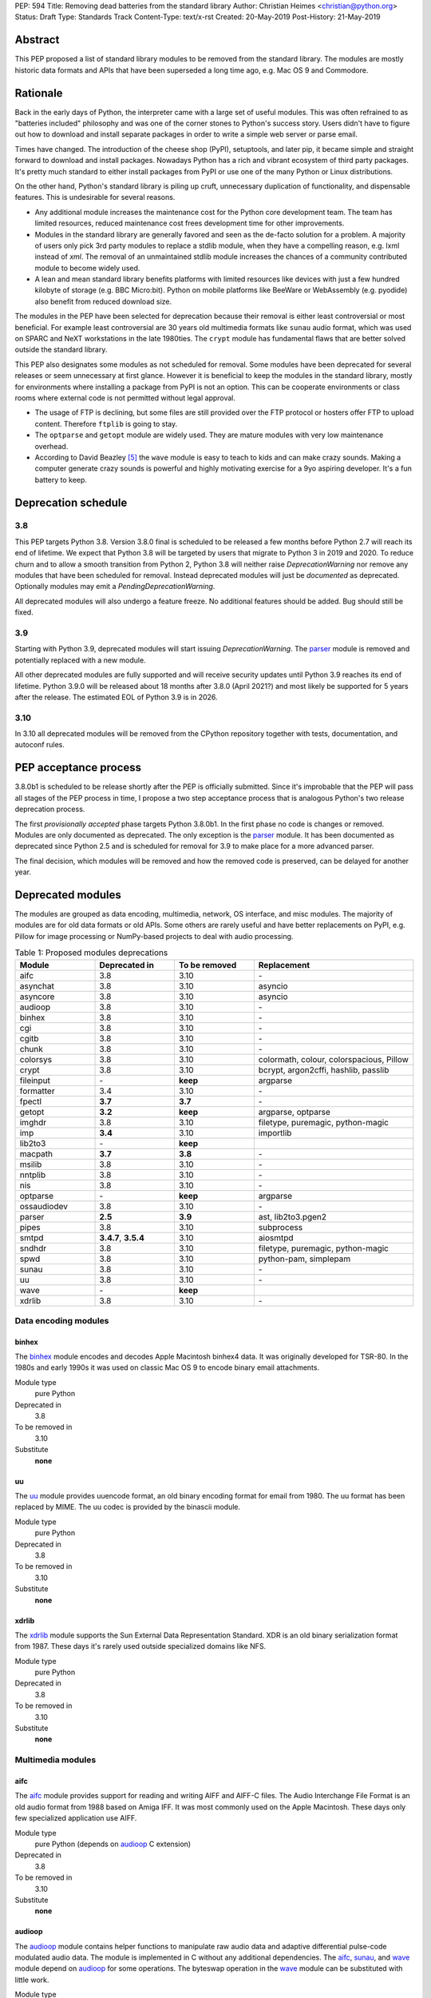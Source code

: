 PEP: 594
Title: Removing dead batteries from the standard library
Author: Christian Heimes <christian@python.org>
Status: Draft
Type: Standards Track
Content-Type: text/x-rst
Created: 20-May-2019
Post-History: 21-May-2019


Abstract
========

This PEP proposed a list of standard library modules to be removed from the
standard library. The modules are mostly historic data formats and APIs that
have been superseded a long time ago, e.g. Mac OS 9 and Commodore.


Rationale
=========

Back in the early days of Python, the interpreter came with a large set of
useful modules. This was often refrained to as "batteries included"
philosophy and was one of the corner stones to Python's success story.
Users didn't have to figure out how to download and install separate
packages in order to write a simple web server or parse email.

Times have changed. The introduction of the cheese shop (PyPI), setuptools,
and later pip, it became simple and straight forward to download and install
packages. Nowadays Python has a rich and vibrant ecosystem of third party
packages. It's pretty much standard to either install packages from PyPI or
use one of the many Python or Linux distributions.

On the other hand, Python's standard library is piling up cruft, unnecessary
duplication of functionality, and dispensable features. This is undesirable
for several reasons.

* Any additional module increases the maintenance cost for the Python core
  development team. The team has limited resources, reduced maintenance cost
  frees development time for other improvements.
* Modules in the standard library are generally favored and seen as the
  de-facto solution for a problem. A majority of users only pick 3rd party
  modules to replace a stdlib module, when they have a compelling reason, e.g.
  lxml instead of `xml`. The removal of an unmaintained stdlib module
  increases the chances of a community contributed module to become widely
  used.
* A lean and mean standard library benefits platforms with limited resources
  like devices with just a few hundred kilobyte of storage (e.g. BBC
  Micro:bit). Python on mobile platforms like BeeWare or WebAssembly
  (e.g. pyodide) also benefit from reduced download size.

The modules in the PEP have been selected for deprecation because their
removal is either least controversial or most beneficial. For example
least controversial are 30 years old multimedia formats like ``sunau``
audio format, which was used on SPARC and NeXT workstations in the late
1980ties. The ``crypt`` module has fundamental flaws that are better solved
outside the standard library.

This PEP also designates some modules as not scheduled for removal. Some
modules have been deprecated for several releases or seem unnecessary at
first glance. However it is beneficial to keep the modules in the standard
library, mostly for environments where installing a package from PyPI is not
an option. This can be cooperate environments or class rooms where external
code is not permitted without legal approval.

* The usage of FTP is declining, but some files are still provided over
  the FTP protocol or hosters offer FTP to upload content. Therefore
  ``ftplib`` is going to stay.
* The ``optparse`` and ``getopt`` module are widely used. They are mature
  modules with very low maintenance overhead.
* According to David Beazley [5]_ the ``wave`` module is easy to teach to
  kids and can make crazy sounds. Making a computer generate crazy sounds is
  powerful and highly motivating exercise for a 9yo aspiring developer. It's
  a fun battery to keep.


Deprecation schedule
====================

3.8
---

This PEP targets Python 3.8. Version 3.8.0 final is scheduled to be released
a few months before Python 2.7 will reach its end of lifetime. We expect that
Python 3.8 will be targeted by users that migrate to Python 3 in 2019 and
2020. To reduce churn and to allow a smooth transition from Python 2,
Python 3.8 will neither raise `DeprecationWarning` nor remove any
modules that have been scheduled for removal. Instead deprecated modules will
just be *documented* as deprecated. Optionally modules may emit a
`PendingDeprecationWarning`.

All deprecated modules will also undergo a feature freeze. No additional
features should be added. Bug should still be fixed.

3.9
---

Starting with Python 3.9, deprecated modules will start issuing
`DeprecationWarning`. The `parser`_ module is removed and potentially
replaced with a new module.

All other deprecated modules are fully supported and will receive security
updates until Python 3.9 reaches its end of lifetime. Python 3.9.0 will
be released about 18 months after 3.8.0 (April 2021?) and most likely
be supported for 5 years after the release. The estimated EOL of Python 3.9
is in 2026.

3.10
----

In 3.10 all deprecated modules will be removed from the CPython repository
together with tests, documentation, and autoconf rules.


PEP acceptance process
======================

3.8.0b1 is scheduled to be release shortly after the PEP is officially
submitted. Since it's improbable that the PEP will pass all stages of the
PEP process in time, I propose a two step acceptance process that is
analogous Python's two release deprecation process.

The first *provisionally accepted* phase targets Python 3.8.0b1. In the first
phase no code is changes or removed. Modules are only documented as
deprecated. The only exception is the `parser`_ module. It has been
documented as deprecated since Python 2.5 and is scheduled for removal for
3.9 to make place for a more advanced parser.

The final decision, which modules will be removed and how the removed code
is preserved, can be delayed for another year.


Deprecated modules
==================

The modules are grouped as data encoding, multimedia, network, OS interface,
and misc modules. The majority of modules are for old data formats or
old APIs. Some others are rarely useful and have better replacements on
PyPI, e.g. Pillow for image processing or NumPy-based projects to deal with
audio processing.

.. csv-table:: Table 1: Proposed modules deprecations
   :header: "Module", "Deprecated in", "To be removed", "Replacement"
   :widths: 1, 1, 1, 2

    aifc,3.8,3.10,\-
    asynchat,3.8,3.10,asyncio
    asyncore,3.8,3.10,asyncio
    audioop,3.8,3.10,\-
    binhex,3.8,3.10,\-
    cgi,3.8,3.10,\-
    cgitb,3.8,3.10,\-
    chunk,3.8,3.10,\-
    colorsys,3.8,3.10,"colormath, colour, colorspacious, Pillow"
    crypt,3.8,3.10,"bcrypt, argon2cffi, hashlib, passlib"
    fileinput,\-,**keep**,argparse
    formatter,3.4,3.10,\-
    fpectl,**3.7**,**3.7**,\-
    getopt,**3.2**,**keep**,"argparse, optparse"
    imghdr,3.8,3.10,"filetype, puremagic, python-magic"
    imp,**3.4**,3.10,importlib
    lib2to3,\-,**keep**,
    macpath,**3.7**,**3.8**,\-
    msilib,3.8,3.10,\-
    nntplib,3.8,3.10,\-
    nis,3.8,3.10,\-
    optparse,\-,**keep**,argparse
    ossaudiodev,3.8,3.10,\-
    parser,**2.5**,**3.9**,"ast, lib2to3.pgen2"
    pipes,3.8,3.10,subprocess
    smtpd,"**3.4.7**, **3.5.4**",3.10,aiosmtpd
    sndhdr,3.8,3.10,"filetype, puremagic, python-magic"
    spwd,3.8,3.10,"python-pam, simplepam"
    sunau,3.8,3.10,\-
    uu,3.8,3.10,\-
    wave,\-,**keep**,
    xdrlib,3.8,3.10,\-


Data encoding modules
---------------------

binhex
~~~~~~

The `binhex <https://docs.python.org/3/library/binhex.html>`_ module encodes
and decodes Apple Macintosh binhex4 data. It was originally developed for
TSR-80. In the 1980s and early 1990s it was used on classic Mac OS 9 to
encode binary email attachments.

Module type
  pure Python
Deprecated in
  3.8
To be removed in
  3.10
Substitute
  **none**

uu
~~

The `uu <https://docs.python.org/3/library/uu.html>`_ module provides
uuencode format, an old binary encoding format for email from 1980. The uu
format has been replaced by MIME. The uu codec is provided by the binascii
module.

Module type
  pure Python
Deprecated in
  3.8
To be removed in
  3.10
Substitute
  **none**

xdrlib
~~~~~~

The `xdrlib <https://docs.python.org/3/library/xdrlib.html>`_ module supports
the Sun External Data Representation Standard. XDR is an old binary
serialization format from 1987. These days it's rarely used outside
specialized domains like NFS.

Module type
  pure Python
Deprecated in
  3.8
To be removed in
  3.10
Substitute
  **none**


Multimedia modules
------------------

aifc
~~~~

The `aifc <https://docs.python.org/3/library/aifc.html>`_ module provides
support for reading and writing AIFF and AIFF-C files. The Audio Interchange
File Format is an old audio format from 1988 based on Amiga IFF. It was most
commonly used on the Apple Macintosh. These days only few specialized
application use AIFF.

Module type
  pure Python (depends on `audioop`_ C extension)
Deprecated in
  3.8
To be removed in
  3.10
Substitute
  **none**

audioop
~~~~~~~

The `audioop <https://docs.python.org/3/library/audioop.html>`_ module
contains helper functions to manipulate raw audio data and adaptive
differential pulse-code modulated audio data. The module is implemented in
C without any additional dependencies. The `aifc`_, `sunau`_, and `wave`_
module depend on `audioop`_ for some operations. The byteswap operation in
the `wave`_ module can be substituted with little work.

Module type
  C extension
Deprecated in
  3.8
To be removed in
  3.10
Substitute
  **none**

colorsys
~~~~~~~~

The `colorsys <https://docs.python.org/3/library/colorsys.html>`_ module
defines color conversion functions between RGB, YIQ, HSL, and HSV coordinate
systems.

The PyPI packages *colormath*, *colour*, and *colorspacious* provide more and
advanced features. The Pillow library is better suited to transform images
between color systems.

Module type
  pure Python
Deprecated in
  3.8
To be removed in
  3.10
Substitute
  `colormath <https://pypi.org/project/colormath/>`_,
  `colour <https://pypi.org/project/colour/>`_
  `colorspacious <https://pypi.org/project/colorspacious/>`_,
  `Pillow <https://pypi.org/project/Pillow/>`_

chunk
~~~~~

The `chunk <https://docs.python.org/3/library/chunk.html>`_ module provides
support for reading and writing Electronic Arts' Interchange File Format.
IFF is an old audio file format originally introduced for Commodore and
Amiga. The format is no longer relevant.

Module type
  pure Python
Deprecated in
  3.8
To be removed in
  3.10
Substitute
  **none**

imghdr
~~~~~~

The `imghdr <https://docs.python.org/3/library/imghdr.html>`_ module is a
simple tool to guess the image file format from the first 32 bytes
of a file or buffer. It supports only a limited amount of formats and
neither returns resolution nor color depth.

Module type
  pure Python
Deprecated in
  3.8
To be removed in
  3.10
Substitute
  `puremagic <https://pypi.org/project/puremagic/>`_,
  `filetype <https://pypi.org/project/filetype/>`_,
  `python-magic <https://pypi.org/project/python-magic/>`_

ossaudiodev
~~~~~~~~~~~

The `ossaudiodev <https://docs.python.org/3/library/ossaudiodev.html>`_
module provides support for Open Sound System, an interface to sound
playback and capture devices. OSS was initially free software, but later
support for newer sound devices and improvements were proprietary. Linux
community abandoned OSS in favor of ALSA [1]_. Some operation systems like
OpenBSD and NetBSD provide an incomplete [2]_ emulation of OSS.

Module type
  C extension
Deprecated in
  3.8
To be removed in
  3.10
Substitute
  **none**

sndhdr
~~~~~~

The `sndhdr <https://docs.python.org/3/library/sndhdr.html>`_ module is
similar to the `imghdr`_ module but for audio formats. It guesses file
format, channels, frame rate, and sample widths from the first 512 bytes of
a file or buffer. The module only supports AU, AIFF, HCOM, VOC, WAV, and
other ancient formats.

Module type
  pure Python (depends on `audioop`_ C extension for some operations)
Deprecated in
  3.8
To be removed in
  3.10
Substitute
  `puremagic <https://pypi.org/project/puremagic/>`_,
  `filetype <https://pypi.org/project/filetype/>`_,
  `python-magic <https://pypi.org/project/python-magic/>`_

sunau
~~~~~

The `sunau <https://docs.python.org/3/library/sunhdr.html>`_ module provides
support for Sun AU sound format. It's yet another old, obsolete file format.

Module type
  pure Python (depends on `audioop`_ C extension for some operations)
Deprecated in
  3.8
To be removed in
  3.10
Substitute
  **none**


Networking modules
------------------

asynchat
~~~~~~~~

The `asynchat <https://docs.python.org/3/library/asynchat.html>`_ module
is build on top of `asyncore`_ and has been deprecated since Python 3.6.

Module type
  pure Python
Deprecated in
  3.6
Removed in
  3.10
Substitute
  asyncio

asyncore
~~~~~~~~

The `asyncore <https://docs.python.org/3/library/asyncore.html>`_ module was
the first module for asynchronous socket service clients and servers. It
has been replaced by asyncio and is deprecated since Python 3.6.

The ``asyncore`` module is also used in stdlib tests. The tests for
``ftplib``, ``logging``, ``smptd``, ``smtplib``, and ``ssl`` are partly
based on ``asyncore``. These tests must be updated to use asyncio or
threading.

Module type
  pure Python
Deprecated in
  3.6
Removed in
  3.10
Substitute
  asyncio


cgi
~~~

The `cgi <https://docs.python.org/3/library/cgi.html>`_ module is a support
module for Common Gateway Interface (CGI) scripts. CGI is deemed as
inefficient because every incoming request is handled in a new process. PEP
206 considers the module as *designed poorly and are now near-impossible
to fix*.

Several people proposed to either keep the cgi module for features like
`cgi.parse_qs()` or move `cgi.escape()` to a different module. The
functions `cgi.parse_qs` and `cgi.parse_qsl` have been
deprecated for a while and are actually aliases for
`urllib.parse.parse_qs` and `urllib.parse.parse_qsl`. The
function `cgi.quote` has been deprecated in favor of `html.quote`
with secure default values.

Module type
  pure Python
Deprecated in
  3.8
To be removed in
  3.10
Substitute
  **none**


cgitb
~~~~~

The `cgitb <https://docs.python.org/3/library/cgitb.html>`_ module is a
helper for the cgi module for configurable tracebacks.

The ``cgitb`` module is not used by any major Python web framework (Django,
Pyramid, Plone, Flask, CherryPy, or Bottle). Only Paste uses it in an
optional debugging middleware.

Module type
  pure Python
Deprecated in
  3.8
To be removed in
  3.10
Substitute
  **none**

smtpd
~~~~~

The `smtpd <https://docs.python.org/3/library/smtpd.html>`_ module provides
a simple implementation of a SMTP mail server. The module documentation
marks the module as deprecated and recommends ``aiosmtpd`` instead. The
deprecation message was added in releases 3.4.7, 3.5.4, and 3.6.1.

Module type
  pure Python
Deprecated in
  **3.7**
To be removed in
  3.10
Substitute
  aiosmtpd

nntplib
~~~~~~~

The `nntplib <https://docs.python.org/3/library/nntplib.html>`_ module
implements the client side of the Network News Transfer Protocol (nntp). News
groups used to be a dominant platform for online discussions. Over the last
two decades, news has been slowly but steadily replaced with mailing lists
and web-based discussion platforms. Twisted is also
`planning <https://twistedmatrix.com/trac/ticket/9405>`_ to deprecate NNTP
support and `pynnt <https://github.com/greenbender/pynntp>`_ hasn't seen any
activity since 2014. This is a good indicator that the public interest in
NNTP support is declining.

The ``nntplib`` tests have been the cause of additional work in the recent
past. Python only contains client side of NNTP. The tests connect to
external news server. The servers are sometimes unavailble, too slow, or do
not work correctly over IPv6. The situation causes flaky test runs on
buildbots.

Module type
  pure Python
Deprecated in
  3.8
To be removed in
  3.10
Substitute
  **none**


Operating system interface
--------------------------

crypt
~~~~~

The `crypt <https://docs.python.org/3/library/crypt.html>`_ module implements
password hashing based on ``crypt(3)`` function from ``libcrypt`` or
``libxcrypt`` on Unix-like platform. The algorithms are mostly old, of poor
quality and insecure. Users are discouraged to use them.

* The module is not available on Windows. Cross-platform application need
  an alternative implementation any way.
* Only DES encryption is guarenteed to be available. DES has an extremely
  limited key space of 2**56.
* MD5, salted SHA256, salted SHA512, and Blowfish are optional extension.
  SSHA256 and SSHA512 are glibc extensions. Blowfish (bcrypt) is the only
  algorithm that is still secure. However it's in glibc and therefore not
  commonly available on Linux.
* Depending on the platform, the ``crypt`` module is not thread safe. Only
  implementations with ``crypt_r(3)`` are thread safe.
* The module was never useful to interact with system user and password
  databases. On BSD, macOS, and Linux, all user authentication and
  password modification operations must go through PAM (pluggable
  authentication module), see `spwd`_ deprecation.

Module type
  C extension + Python module
Deprecated in
  3.8
To be removed in
  3.10
Substitute
  `bcrypt <https://pypi.org/project/bcrypt/>`_,
  `passlib <https://pypi.org/project/passlib/>`_,
  `argon2cffi <https://pypi.org/project/argon2-cffi/>`_,
  hashlib module (PBKDF2, scrypt)

macpath
~~~~~~~

The `macpath <https://docs.python.org/3/library/macpath.html>`_ module
provides Mac OS 9 implementation of os.path routines. Mac OS 9 is no longer
supported

Module type
  pure Python
Deprecated in
  3.7
Removed in
  3.8
Substitute
  **none**

nis
~~~

The `nis <https://docs.python.org/3/library/nis.html>`_ module provides
NIS/YP support. Network Information Service / Yellow Pages is an old and
deprecated directory service protocol developed by Sun Microsystems. It's
designed successor NIS+ from 1992 never took off. For a long time, libc's
Name Service Switch, LDAP, and Kerberos/GSSAPI are considered a more powerful
and more secure replacement of NIS.

Module type
  C extension
Deprecated in
  3.8
To be removed in
  3.10
Substitute
  **none**

spwd
~~~~

The `spwd <https://docs.python.org/3/library/spwd.html>`_ module provides
direct access to Unix shadow password database using non-standard APIs.

In general it's a bad idea to use the spwd. The spwd circumvents system
security policies, it does not use the PAM stack, and is only compatible
with local user accounts, because it ignores NSS. The use of the ``spwd``
module for access control must be consider a *security bug*, as it bypasses
PAM's access control.

Further more the ``spwd`` module uses the
`shadow(3) <http://man7.org/linux/man-pages/man3/shadow.3.html>`_ APIs.
Functions like ``getspnam(3)`` access the ``/etc/shadow`` file directly. This
is dangerous and even forbidden for confined services on systems with a
security engine like SELinux or AppArmor.

Module type
  C extension
Deprecated in
  3.8
To be removed in
  3.10
Substitute
  `python-pam <https://pypi.org/project/python-pam/>`_,
  `simpleplam <https://pypi.org/project/simplepam/>`_

Misc modules
------------

formatter
~~~~~~~~~

The `formatter <https://docs.python.org/3/library/formatter.html>`_ module
is an old text formatting module which has been deprecated since Python 3.4.

Module type
  pure Python
Deprecated in
  3.4
To be removed in
  3.10
Substitute
  *n/a*

imp
~~~

The `imp <https://docs.python.org/3/library/imp.html>`_ module is the
predecessor of the
`importlib <https://docs.python.org/3/library/importlib.html>`_ module. Most
functions have been deprecated since Python 3.3 and the module since
Python 3.4.

Module type
  C extension
Deprecated in
  3.4
To be removed in
  3.10
Substitute
  importlib

msilib
~~~~~~

The `msilib <https://docs.python.org/3/library/msilib.html>`_ package is a
Windows-only package. It supports the creation of Microsoft Installers (MSI).
The package also exposes additional APIs to create cabinet files (CAB). The
module is used to facilitate distutils to create MSI installers with
``bdist_msi`` command. In the past it was used to create CPython's official
Windows installer, too.

Microsoft is slowly moving away from MSI in favor of Windows 10 Apps (AppX)
as new deployment model [3]_.

Module type
  C extension + Python code
Deprecated in
  3.8
To be removed in
  3.10
Substitute
  **none**

parser
~~~~~~

The `parser <https://docs.python.org/3/library/parser.html>`_ module provides
an interface to Python’s internal parser and byte-code compiler. The stdlib
has superior ways to interact with the parse tree. From Python 2.5 onward,
it's much more convenient to cut in at the Abstract Syntax Tree (AST)
generation and compilation stage.

The ``parser`` module causes additional work. It's C code that must be
kept in sync with any change to Python's grammar and internal parser.
Pablo wants to remove the parser module and promote lib2to3's pgen2 instead
[6]_.

Most importantly the presence of the ``parser`` module makes it harder to
switch to something more powerful than a LL(1) parser [7]_. Since the
``parser`` module is documented as deprecated since Python 2.5 and a new
parsing technology is planned for 3.9, the ``parser`` module is scheduled for
removal in 3.9.

Module type
  C extension
Deprecated in
  3.8, documented as deprecated since **2.5**
To be removed in
  **3.9**
Substitute
  ast, lib2to3.pgen2

pipes
~~~~~

The `pipes <https://docs.python.org/3/library/pipes.html>`_ module provides
helpers to pipe the input of one command into the output of another command.
The module is built on top of ``os.popen``. Users are encouraged to use
the subprocess module instead.

Module type
  pure Python
Deprecated in
  3.8
To be removed in
  3.10
Substitute
  subprocess module

Removed modules
===============

fpectl
------

The `fpectl <https://docs.python.org/3.6/library/fpectl.html>`_ module was
never built by default, its usage was discouraged and considered dangerous.
It also required a configure flag that caused an ABI incompatibility. The
module was removed in 3.7 by Nathaniel J. Smith in
`bpo-29137 <https://bugs.python.org/issue29137>`_.

Module type
  C extension + CAPI
Deprecated in
  3.7
Removed in
  3.7
Substitute
  **none**


Modules to keep
===============

Some modules were originally proposed for deprecation.

fileinput
---------

The `fileinput <https://docs.python.org/3/library/fileinput.html>`_ module
implements a helpers to iterate over a list of files from ``sys.argv``. The
module predates the optparser and argparser module. The same functionality
can be implemented with the argparser module.

Several core developers expressed their interest to keep the module in the
standard library, as it is handy for quick scripts.

Module type
  pure Python

lib2to3
-------

The `lib2to3 <https://docs.python.org/3/library/2to3.html>`_ package provides
the ``2to3`` command to transpile Python 2 code to Python 3 code.

The package is useful for other tasks besides porting code from Python 2 to
3. For example `black`_ uses it for code reformatting.

Module type
  pure Python

getopt
------

The `getopt <https://docs.python.org/3/library/getopt.html>`_ module mimics
C's getopt() option parser.

Although users are encouraged to use argparse instead, the getopt module is
still widely used. The module is small, simple, and handy for C developers
to write simple Python scripts.

Module type
  pure Python
Substitute
  argparse

optparse
--------

The `optparse <https://docs.python.org/3/library/optparse.html>`_ module is
the predecessor of the argparse module.

Although it has been deprecated for many years, it's still too widely used
to remove it.

Module type
  pure Python
Deprecated in
  3.2
Substitute
  argparse

wave
----

The `wave <https://docs.python.org/3/library/wave.html>`_ module provides
support for the WAV sound format.

The module is not deprecated, because The WAV format is still relevant these
days. The ``wave`` module is also used in education, e.g. to show kids how
to make noise with a computer.

The module uses one simple function from the `audioop`_ module to perform
byte swapping between little and big endian formats. Before 24 bit WAV
support was added, byte swap used to be implemented with the ``array``
module. To remove ``wave``'s dependency on the ``audioop``, the byte swap
function could be either be moved to another module (e.g. ``operator``) or
the ``array`` module could gain support for 24 bit (3 byte) arrays.

Module type
  pure Python (depends on *byteswap* from `audioop`_ C extension)
Deprecated in
  3.8
To be removed in
  3.10
Substitute
  *n/a*


Future maintenance of removed modules
=====================================

The main goal of the PEP is to reduce the burden and workload on the Python
core developer team. Therefore removed modules will not be maintained by
the core team as separate PyPI packages. However the removed code, tests and
documentation may be moved into a new git repository, so community members
have a place from which they can pick up and fork code.

A first draft of a `legacylib <https://github.com/tiran/legacylib>`_
repository is available on my private Github account.

It's my hope that some of the deprecated modules will be picked up and
adopted by users that actually care about them. For example ``colorsys`` and
``imghdr`` are useful modules, but have limited feature set. A fork of
``imghdr`` can add new features and support for more image formats, without
being constrained by Python's release cycle.

Most of the modules are in pure Python and can be easily packaged. Some
depend on a simple C module, e.g. `audioop`_ and `crypt`_. Since `audioop`_
does not depend on any external libraries, it can be shipped in as binary
wheels with some effort. Other C modules can be replaced with ctypes or cffi.
For example I created `legacycrypt <https://github.com/tiran/legacycrypt>`_
with ``_crypt`` extension reimplemented with a few lines of ctypes code.


Discussions
===========

* Elana Hashman and Nick Coghlan suggested to keep the *getopt* module.
* Berker Peksag proposed to deprecate and removed *msilib*.
* Brett Cannon recommended to delay active deprecation warnings and removal
  of modules like *imp* until Python 3.10. Version 3.8 will be released
  shortly before Python 2 reaches end of lifetime. A delay reduced churn for
  users that migrate from Python 2 to 3.8.
* Brett also came up with the idea to keep lib2to3. The package is useful
  for other purposes, e.g. `black <https://pypi.org/project/black/>`_ uses
  it to reformat Python code.
* At one point, distutils was mentioned in the same sentence as this PEP.
  To avoid lengthy discussion and delay of the PEP, I decided against dealing
  with distutils. Deprecation of the distutils package will be handled by
  another PEP.
* Multiple people (Gregory P. Smith, David Beazley, Nick Coghlan, ...)
  convinced me to keep the `wave`_ module. [4]_
* Gregory P. Smith proposed to deprecate `nntplib`_. [4]_
* Andrew Svetlov mentioned the ``socketserver`` module is questionable.
  However it's used to implement ``http.server`` and ``xmlrpc.server``. The
  stdlib doesn't have a replacement for the servers, yet.


Update history
==============

Update 1
--------

* Deprecate `parser`_ module
* Keep `fileinput`_ module
* Elaborate why `crypt`_ and `spwd`_ are dangerous and bad
* Improve sections for `cgitb`_, `colorsys`_, `nntplib`_, and `smtpd`_ modules
* The `colorsys`_, `crypt`_, `imghdr`_, `sndhdr`_, and `spwd`_ sections now
  list suitable substitutions.
* Mention that ``socketserver`` is going to stay for ``http.server`` and
  ``xmlrpc.server``

References
==========

.. [1] https://en.wikipedia.org/wiki/Open_Sound_System#Free,_proprietary,_free
.. [2] https://man.openbsd.org/ossaudio
.. [3] https://blogs.msmvps.com/installsite/blog/2015/05/03/the-future-of-windows-installer-msi-in-the-light-of-windows-10-and-the-universal-windows-platform/
.. [4] https://twitter.com/ChristianHeimes/status/1130257799475335169
.. [5] https://twitter.com/dabeaz/status/1130278844479545351
.. [6] https://mail.python.org/pipermail/python-dev/2019-May/157464.html
.. [7] https://discuss.python.org/t/switch-pythons-parsing-tech-to-something-more-powerful-than-ll-1/379


Copyright
=========

This document has been placed in the public domain.



..
   Local Variables:
   mode: indented-text
   indent-tabs-mode: nil
   sentence-end-double-space: t
   fill-column: 70
   coding: utf-8
   End:
